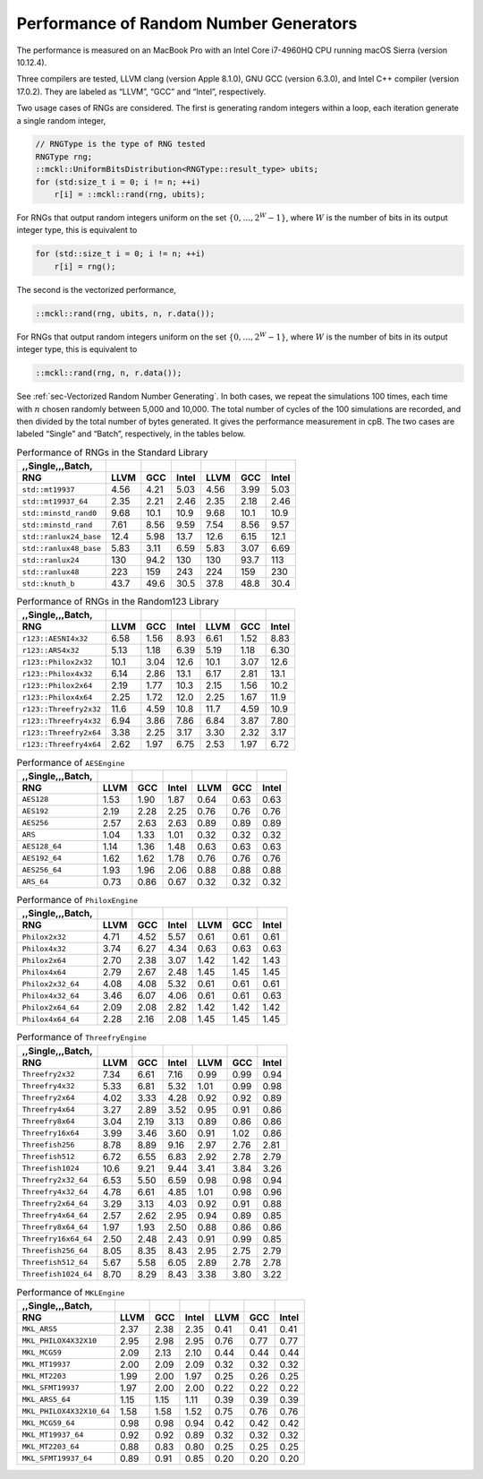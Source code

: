 .. ============================================================================
..  MCKL/docs/random_rng.rst
.. ----------------------------------------------------------------------------
..  MCKL: Monte Carlo Kernel Library
.. ----------------------------------------------------------------------------
..  Copyright (c) 2013-2017, Yan Zhou
..  All rights reserved.

..  Redistribution and use in source and binary forms, with or without
..  modification, are permitted provided that the following conditions are met:

..    Redistributions of source code must retain the above copyright notice,
..    this list of conditions and the following disclaimer.

..    Redistributions in binary form must reproduce the above copyright notice,
..    this list of conditions and the following disclaimer in the documentation
..    and/or other materials provided with the distribution.

..  THIS SOFTWARE IS PROVIDED BY THE COPYRIGHT HOLDERS AND CONTRIBUTORS "AS IS"
..  AND ANY EXPRESS OR IMPLIED WARRANTIES, INCLUDING, BUT NOT LIMITED TO, THE
..  IMPLIED WARRANTIES OF MERCHANTABILITY AND FITNESS FOR A PARTICULAR PURPOSE
..  ARE DISCLAIMED. IN NO EVENT SHALL THE COPYRIGHT HOLDER OR CONTRIBUTORS BE
..  LIABLE FOR ANY DIRECT, INDIRECT, INCIDENTAL, SPECIAL, EXEMPLARY, OR
..  CONSEQUENTIAL DAMAGES (INCLUDING, BUT NOT LIMITED TO, PROCUREMENT OF
..  SUBSTITUTE GOODS OR SERVICES; LOSS OF USE, DATA, OR PROFITS; OR BUSINESS
..  INTERRUPTION) HOWEVER CAUSED AND ON ANY THEORY OF LIABILITY, WHETHER IN
..  CONTRACT, STRICT LIABILITY, OR TORT (INCLUDING NEGLIGENCE OR OTHERWISE)
..  ARISING IN ANY WAY OUT OF THE USE OF THIS SOFTWARE, EVEN IF ADVISED OF THE
..  POSSIBILITY OF SUCH DAMAGE.
.. ============================================================================

.. _chap-Performance of Random Number Generators:

***************************************
Performance of Random Number Generators
***************************************

The performance is measured on an MacBook Pro with an Intel Core i7-4960HQ CPU
running macOS Sierra (version 10.12.4).

Three compilers are tested, LLVM clang (version Apple 8.1.0), GNU GCC (version
6.3.0), and Intel C++ compiler (version 17.0.2). They are labeled as “LLVM”,
“GCC” and “Intel”, respectively.

Two usage cases of RNGs are considered. The first is generating random integers
within a loop, each iteration generate a single random integer,

.. code-block:: cpp

    // RNGType is the type of RNG tested
    RNGType rng;
    ::mckl::UniformBitsDistribution<RNGType::result_type> ubits;
    for (std:size_t i = 0; i != n; ++i)
        r[i] = ::mckl::rand(rng, ubits);

For RNGs that output random integers uniform on the set :math:`\{0,\dots,2^W -
1\}`, where :math:`W` is the number of bits in its output integer type, this is
equivalent to

.. code-block:: cpp

    for (std::size_t i = 0; i != n; ++i)
        r[i] = rng();

The second is the vectorized performance,

.. code-block:: cpp

    ::mckl::rand(rng, ubits, n, r.data());

For RNGs that output random integers uniform on the set :math:`\{0,\dots,2^W -
1\}`, where :math:`W` is the number of bits in its output integer type, this is
equivalent to

.. code-block:: cpp

    ::mckl::rand(rng, n, r.data());

See :ref:`sec-Vectorized Random Number Generating`. In both cases, we repeat
the simulations 100 times, each time with :math:`n` chosen randomly between
5,000 and 10,000. The total number of cycles of the 100 simulations are
recorded, and then divided by the total number of bytes generated. It gives the
performance measurement in cpB. The two cases are labeled “Single” and “Batch”,
respectively, in the tables below.

.. _tab-Performance of RNGs in the Standard Library:

.. csv-table:: Performance of RNGs in the Standard Library
    :delim: &
    :header-rows: 1
    :header: ,,Single,,,Batch,

    RNG                       & LLVM   & GCC    & Intel  & LLVM   & GCC    & Intel
    ``std::mt19937``          & 4.56   & 4.21   & 5.03   & 4.56   & 3.99   & 5.03
    ``std::mt19937_64``       & 2.35   & 2.21   & 2.46   & 2.35   & 2.18   & 2.46
    ``std::minstd_rand0``     & 9.68   & 10.1   & 10.9   & 9.68   & 10.1   & 10.9
    ``std::minstd_rand``      & 7.61   & 8.56   & 9.59   & 7.54   & 8.56   & 9.57
    ``std::ranlux24_base``    & 12.4   & 5.98   & 13.7   & 12.6   & 6.15   & 12.1
    ``std::ranlux48_base``    & 5.83   & 3.11   & 6.59   & 5.83   & 3.07   & 6.69
    ``std::ranlux24``         & 130    & 94.2   & 130    & 130    & 93.7   & 113
    ``std::ranlux48``         & 223    & 159    & 243    & 224    & 159    & 230
    ``std::knuth_b``          & 43.7   & 49.6   & 30.5   & 37.8   & 48.8   & 30.4

.. _tab-Performance of RNGs in the Random123 Library:

.. csv-table:: Performance of RNGs in the Random123 Library
    :delim: &
    :header-rows: 1
    :header: ,,Single,,,Batch,

    RNG                       & LLVM   & GCC    & Intel  & LLVM   & GCC    & Intel
    ``r123::AESNI4x32``       & 6.58   & 1.56   & 8.93   & 6.61   & 1.52   & 8.83
    ``r123::ARS4x32``         & 5.13   & 1.18   & 6.39   & 5.19   & 1.18   & 6.30
    ``r123::Philox2x32``      & 10.1   & 3.04   & 12.6   & 10.1   & 3.07   & 12.6
    ``r123::Philox4x32``      & 6.14   & 2.86   & 13.1   & 6.17   & 2.81   & 13.1
    ``r123::Philox2x64``      & 2.19   & 1.77   & 10.3   & 2.15   & 1.56   & 10.2
    ``r123::Philox4x64``      & 2.25   & 1.72   & 12.0   & 2.25   & 1.67   & 11.9
    ``r123::Threefry2x32``    & 11.6   & 4.59   & 10.8   & 11.7   & 4.59   & 10.9
    ``r123::Threefry4x32``    & 6.94   & 3.86   & 7.86   & 6.84   & 3.87   & 7.80
    ``r123::Threefry2x64``    & 3.38   & 2.25   & 3.17   & 3.30   & 2.32   & 3.17
    ``r123::Threefry4x64``    & 2.62   & 1.97   & 6.75   & 2.53   & 1.97   & 6.72

.. _tab-Performance of AESEngine:

.. csv-table:: Performance of ``AESEngine``
    :delim: &
    :header-rows: 1
    :header: ,,Single,,,Batch,

    RNG                       & LLVM   & GCC    & Intel  & LLVM   & GCC    & Intel
    ``AES128``                & 1.53   & 1.90   & 1.87   & 0.64   & 0.63   & 0.63
    ``AES192``                & 2.19   & 2.28   & 2.25   & 0.76   & 0.76   & 0.76
    ``AES256``                & 2.57   & 2.63   & 2.63   & 0.89   & 0.89   & 0.89
    ``ARS``                   & 1.04   & 1.33   & 1.01   & 0.32   & 0.32   & 0.32
    ``AES128_64``             & 1.14   & 1.36   & 1.48   & 0.63   & 0.63   & 0.63
    ``AES192_64``             & 1.62   & 1.62   & 1.78   & 0.76   & 0.76   & 0.76
    ``AES256_64``             & 1.93   & 1.96   & 2.06   & 0.88   & 0.88   & 0.88
    ``ARS_64``                & 0.73   & 0.86   & 0.67   & 0.32   & 0.32   & 0.32

.. _tab-Performance of PhiloxEngine:

.. csv-table:: Performance of ``PhiloxEngine``
    :delim: &
    :header-rows: 1
    :header: ,,Single,,,Batch,

    RNG                       & LLVM   & GCC    & Intel  & LLVM   & GCC    & Intel
    ``Philox2x32``            & 4.71   & 4.52   & 5.57   & 0.61   & 0.61   & 0.61
    ``Philox4x32``            & 3.74   & 6.27   & 4.34   & 0.63   & 0.63   & 0.63
    ``Philox2x64``            & 2.70   & 2.38   & 3.07   & 1.42   & 1.42   & 1.43
    ``Philox4x64``            & 2.79   & 2.67   & 2.48   & 1.45   & 1.45   & 1.45
    ``Philox2x32_64``         & 4.08   & 4.08   & 5.32   & 0.61   & 0.61   & 0.61
    ``Philox4x32_64``         & 3.46   & 6.07   & 4.06   & 0.61   & 0.61   & 0.63
    ``Philox2x64_64``         & 2.09   & 2.08   & 2.82   & 1.42   & 1.42   & 1.42
    ``Philox4x64_64``         & 2.28   & 2.16   & 2.08   & 1.45   & 1.45   & 1.45

.. _tab-Performance of ThreefryEngine:

.. csv-table:: Performance of ``ThreefryEngine``
    :delim: &
    :header-rows: 1
    :header: ,,Single,,,Batch,

    RNG                       & LLVM   & GCC    & Intel  & LLVM   & GCC    & Intel
    ``Threefry2x32``          & 7.34   & 6.61   & 7.16   & 0.99   & 0.99   & 0.94
    ``Threefry4x32``          & 5.33   & 6.81   & 5.32   & 1.01   & 0.99   & 0.98
    ``Threefry2x64``          & 4.02   & 3.33   & 4.28   & 0.92   & 0.92   & 0.89
    ``Threefry4x64``          & 3.27   & 2.89   & 3.52   & 0.95   & 0.91   & 0.86
    ``Threefry8x64``          & 3.04   & 2.19   & 3.13   & 0.89   & 0.86   & 0.86
    ``Threefry16x64``         & 3.99   & 3.46   & 3.60   & 0.91   & 1.02   & 0.86
    ``Threefish256``          & 8.78   & 8.89   & 9.16   & 2.97   & 2.76   & 2.81
    ``Threefish512``          & 6.72   & 6.55   & 6.83   & 2.92   & 2.78   & 2.79
    ``Threefish1024``         & 10.6   & 9.21   & 9.44   & 3.41   & 3.84   & 3.26
    ``Threefry2x32_64``       & 6.53   & 5.50   & 6.59   & 0.98   & 0.98   & 0.94
    ``Threefry4x32_64``       & 4.78   & 6.61   & 4.85   & 1.01   & 0.98   & 0.96
    ``Threefry2x64_64``       & 3.29   & 3.13   & 4.03   & 0.92   & 0.91   & 0.88
    ``Threefry4x64_64``       & 2.57   & 2.62   & 2.95   & 0.94   & 0.89   & 0.85
    ``Threefry8x64_64``       & 1.97   & 1.93   & 2.50   & 0.88   & 0.86   & 0.86
    ``Threefry16x64_64``      & 2.50   & 2.48   & 2.43   & 0.91   & 0.99   & 0.85
    ``Threefish256_64``       & 8.05   & 8.35   & 8.43   & 2.95   & 2.75   & 2.79
    ``Threefish512_64``       & 5.67   & 5.58   & 6.05   & 2.89   & 2.78   & 2.78
    ``Threefish1024_64``      & 8.70   & 8.29   & 8.43   & 3.38   & 3.80   & 3.22

.. _tab-Performance of MKLEngine:

.. csv-table:: Performance of ``MKLEngine``
    :delim: &
    :header-rows: 1
    :header: ,,Single,,,Batch,

    RNG                       & LLVM   & GCC    & Intel  & LLVM   & GCC    & Intel
    ``MKL_ARS5``              & 2.37   & 2.38   & 2.35   & 0.41   & 0.41   & 0.41
    ``MKL_PHILOX4X32X10``     & 2.95   & 2.98   & 2.95   & 0.76   & 0.77   & 0.77
    ``MKL_MCG59``             & 2.09   & 2.13   & 2.10   & 0.44   & 0.44   & 0.44
    ``MKL_MT19937``           & 2.00   & 2.09   & 2.09   & 0.32   & 0.32   & 0.32
    ``MKL_MT2203``            & 1.99   & 2.00   & 1.97   & 0.25   & 0.26   & 0.25
    ``MKL_SFMT19937``         & 1.97   & 2.00   & 2.00   & 0.22   & 0.22   & 0.22
    ``MKL_ARS5_64``           & 1.15   & 1.15   & 1.11   & 0.39   & 0.39   & 0.39
    ``MKL_PHILOX4X32X10_64``  & 1.58   & 1.58   & 1.52   & 0.75   & 0.76   & 0.76
    ``MKL_MCG59_64``          & 0.98   & 0.98   & 0.94   & 0.42   & 0.42   & 0.42
    ``MKL_MT19937_64``        & 0.92   & 0.92   & 0.89   & 0.32   & 0.32   & 0.32
    ``MKL_MT2203_64``         & 0.88   & 0.83   & 0.80   & 0.25   & 0.25   & 0.25
    ``MKL_SFMT19937_64``      & 0.89   & 0.91   & 0.85   & 0.20   & 0.20   & 0.20
